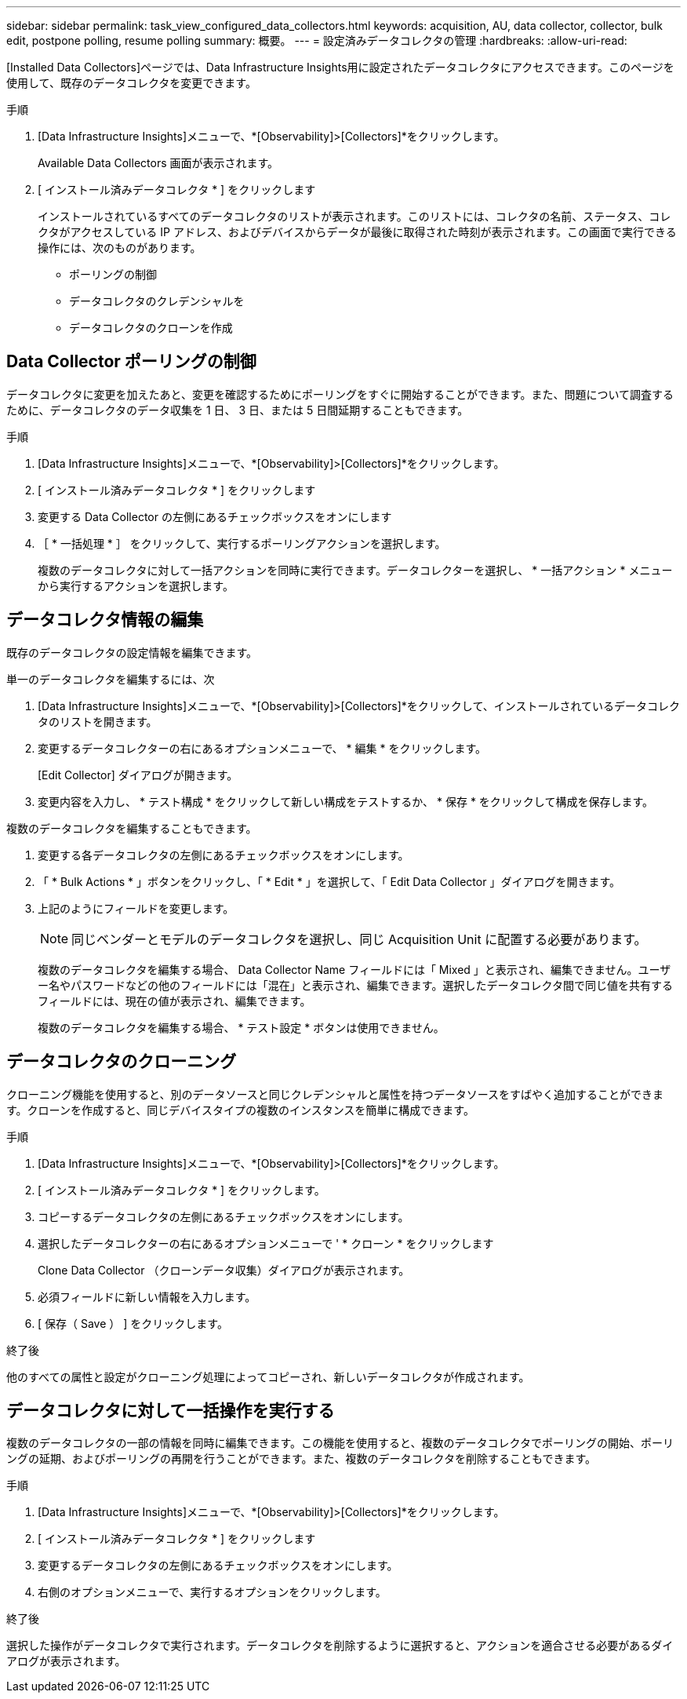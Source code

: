 ---
sidebar: sidebar 
permalink: task_view_configured_data_collectors.html 
keywords: acquisition, AU, data collector, collector, bulk edit, postpone polling, resume polling 
summary: 概要。 
---
= 設定済みデータコレクタの管理
:hardbreaks:
:allow-uri-read: 


[role="lead"]
[Installed Data Collectors]ページでは、Data Infrastructure Insights用に設定されたデータコレクタにアクセスできます。このページを使用して、既存のデータコレクタを変更できます。

.手順
. [Data Infrastructure Insights]メニューで、*[Observability]>[Collectors]*をクリックします。
+
Available Data Collectors 画面が表示されます。

. [ インストール済みデータコレクタ * ] をクリックします
+
インストールされているすべてのデータコレクタのリストが表示されます。このリストには、コレクタの名前、ステータス、コレクタがアクセスしている IP アドレス、およびデバイスからデータが最後に取得された時刻が表示されます。この画面で実行できる操作には、次のものがあります。

+
** ポーリングの制御
** データコレクタのクレデンシャルを
** データコレクタのクローンを作成






== Data Collector ポーリングの制御

データコレクタに変更を加えたあと、変更を確認するためにポーリングをすぐに開始することができます。また、問題について調査するために、データコレクタのデータ収集を 1 日、 3 日、または 5 日間延期することもできます。

.手順
. [Data Infrastructure Insights]メニューで、*[Observability]>[Collectors]*をクリックします。
. [ インストール済みデータコレクタ * ] をクリックします
. 変更する Data Collector の左側にあるチェックボックスをオンにします
. ［ * 一括処理 * ］ をクリックして、実行するポーリングアクションを選択します。
+
複数のデータコレクタに対して一括アクションを同時に実行できます。データコレクターを選択し、 * 一括アクション * メニューから実行するアクションを選択します。





== データコレクタ情報の編集

既存のデータコレクタの設定情報を編集できます。

.単一のデータコレクタを編集するには、次
. [Data Infrastructure Insights]メニューで、*[Observability]>[Collectors]*をクリックして、インストールされているデータコレクタのリストを開きます。
. 変更するデータコレクターの右にあるオプションメニューで、 * 編集 * をクリックします。
+
[Edit Collector] ダイアログが開きます。

. 変更内容を入力し、 * テスト構成 * をクリックして新しい構成をテストするか、 * 保存 * をクリックして構成を保存します。


複数のデータコレクタを編集することもできます。

. 変更する各データコレクタの左側にあるチェックボックスをオンにします。
. 「 * Bulk Actions * 」ボタンをクリックし、「 * Edit * 」を選択して、「 Edit Data Collector 」ダイアログを開きます。
. 上記のようにフィールドを変更します。
+

NOTE: 同じベンダーとモデルのデータコレクタを選択し、同じ Acquisition Unit に配置する必要があります。

+
複数のデータコレクタを編集する場合、 Data Collector Name フィールドには「 Mixed 」と表示され、編集できません。ユーザー名やパスワードなどの他のフィールドには「混在」と表示され、編集できます。選択したデータコレクタ間で同じ値を共有するフィールドには、現在の値が表示され、編集できます。

+
複数のデータコレクタを編集する場合、 * テスト設定 * ボタンは使用できません。





== データコレクタのクローニング

クローニング機能を使用すると、別のデータソースと同じクレデンシャルと属性を持つデータソースをすばやく追加することができます。クローンを作成すると、同じデバイスタイプの複数のインスタンスを簡単に構成できます。

.手順
. [Data Infrastructure Insights]メニューで、*[Observability]>[Collectors]*をクリックします。
. [ インストール済みデータコレクタ * ] をクリックします。
. コピーするデータコレクタの左側にあるチェックボックスをオンにします。
. 選択したデータコレクターの右にあるオプションメニューで ' * クローン * をクリックします
+
Clone Data Collector （クローンデータ収集）ダイアログが表示されます。

. 必須フィールドに新しい情報を入力します。
. [ 保存（ Save ） ] をクリックします。


.終了後
他のすべての属性と設定がクローニング処理によってコピーされ、新しいデータコレクタが作成されます。



== データコレクタに対して一括操作を実行する

複数のデータコレクタの一部の情報を同時に編集できます。この機能を使用すると、複数のデータコレクタでポーリングの開始、ポーリングの延期、およびポーリングの再開を行うことができます。また、複数のデータコレクタを削除することもできます。

.手順
. [Data Infrastructure Insights]メニューで、*[Observability]>[Collectors]*をクリックします。
. [ インストール済みデータコレクタ * ] をクリックします
. 変更するデータコレクタの左側にあるチェックボックスをオンにします。
. 右側のオプションメニューで、実行するオプションをクリックします。


.終了後
選択した操作がデータコレクタで実行されます。データコレクタを削除するように選択すると、アクションを適合させる必要があるダイアログが表示されます。
